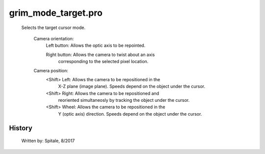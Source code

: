 grim\_mode\_target.pro
===================================================================================================









	Selects the target cursor mode.

	 Camera orientation:
	   Left button:		Allows the optic axis to be repointed.

	   Right button:	Allows the camera to twist about an axis
				corresponding to the selected pixel location.

	 Camera position:
	   <Shift> Left:	Allows the camera to be repositioned in the
				X-Z plane (image plane).  Speeds depend on
				the object under the cursor.

	   <Shift> Right:	Allows the camera to be repositioned and
				reoriented simultaneosly by tracking the
				object under the cursor.

	   <Shift> Wheel:	Allows the camera to be repositioned in the
				Y (optic axis) direction.  Speeds depend on
				the object under the cursor.




















History
-------

 	Written by:	Spitale, 8/2017















